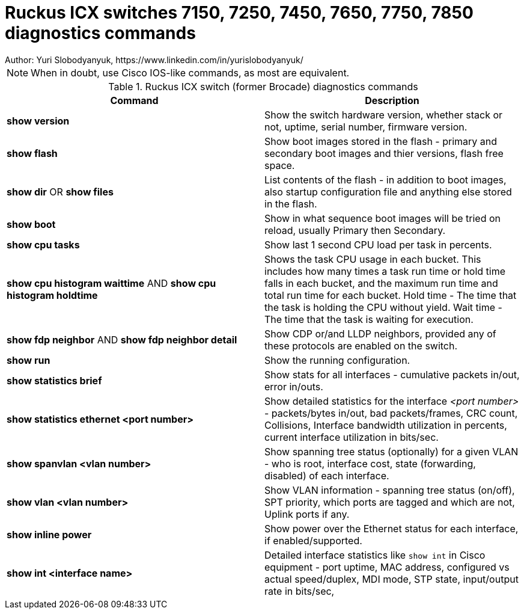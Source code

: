 = Ruckus ICX switches  7150, 7250, 7450, 7650, 7750, 7850 diagnostics commands
Author: Yuri Slobodyanyuk, https://www.linkedin.com/in/yurislobodyanyuk/ 
:homepage: https://yurisk.info



NOTE: When in doubt, use Cisco IOS-like commands, as most are equivalent. 

.Ruckus ICX switch (former Brocade) diagnostics commands

[cols=2, options="header"]
|===
|Command
|Description

|*show version*
|Show the switch hardware version, whether stack or not, uptime, serial number, firmware version. 

|*show flash*
|Show boot images stored in the flash - primary and secondary boot images and thier versions, flash free space. 

|*show dir* OR *show files*
|List contents of the flash - in addition to boot images, also startup configuration file and anything else stored in the flash.

|*show boot*
|Show in what sequence boot images will be tried on reload, usually Primary then Secondary.

|*show cpu tasks*
|Show last 1 second CPU load per task in percents. 

|*show cpu histogram waittime*  AND *show cpu histogram holdtime*
|Shows the task CPU usage in each bucket. This includes how many times a task run time or hold time falls in each bucket, and the maximum run time and total run time for each bucket. Hold time - The time that the task is holding the CPU without yield. Wait time - The time that the task is waiting for execution.

|*show fdp neighbor* AND *show fdp neighbor detail*
| Show CDP or/and LLDP neighbors, provided any of these protocols are enabled on the switch.

|*show run*
|Show the running configuration.

|*show statistics brief*
|Show stats for all interfaces - cumulative packets in/out, error in/outs.

|*show statistics ethernet <port number>*
|Show detailed statistics for the interface _<port number>_ - packets/bytes in/out, bad packets/frames, CRC count, Collisions, Interface bandwidth utilization in percents, current interface utilization in bits/sec.

|*show spanvlan <vlan number>*
|Show spanning tree status (optionally) for a given VLAN - who is root, interface cost, state (forwarding, disabled) of each interface. 

|*show vlan <vlan number>*
|Show VLAN information - spanning tree status (on/off), SPT priority, which ports are tagged and which are not, Uplink ports if any.

|*show inline power*
|Show power over the Ethernet status for each interface, if enabled/supported.

|*show int <interface name>*
|Detailed interface statistics like `show int` in Cisco equipment - port uptime, MAC address, configured vs actual speed/duplex, MDI mode, STP state, input/output rate in bits/sec, 

|===

